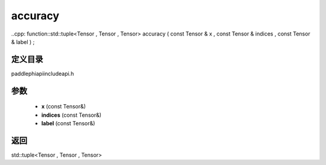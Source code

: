 .. _en_api_paddle_experimental_accuracy:

accuracy
-------------------------------

..cpp: function::std::tuple<Tensor , Tensor , Tensor> accuracy ( const Tensor & x , const Tensor & indices , const Tensor & label ) ;


定义目录
:::::::::::::::::::::
paddle\phi\api\include\api.h

参数
:::::::::::::::::::::
	- **x** (const Tensor&)
	- **indices** (const Tensor&)
	- **label** (const Tensor&)

返回
:::::::::::::::::::::
std::tuple<Tensor , Tensor , Tensor>
